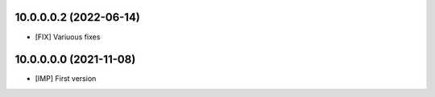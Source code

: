 10.0.0.0.2 (2022-06-14)
~~~~~~~~~~~~~~~~~~~~~~~

* [FIX] Variuous fixes

10.0.0.0.0 (2021-11-08)
~~~~~~~~~~~~~~~~~~~~~~~

* [IMP] First version
